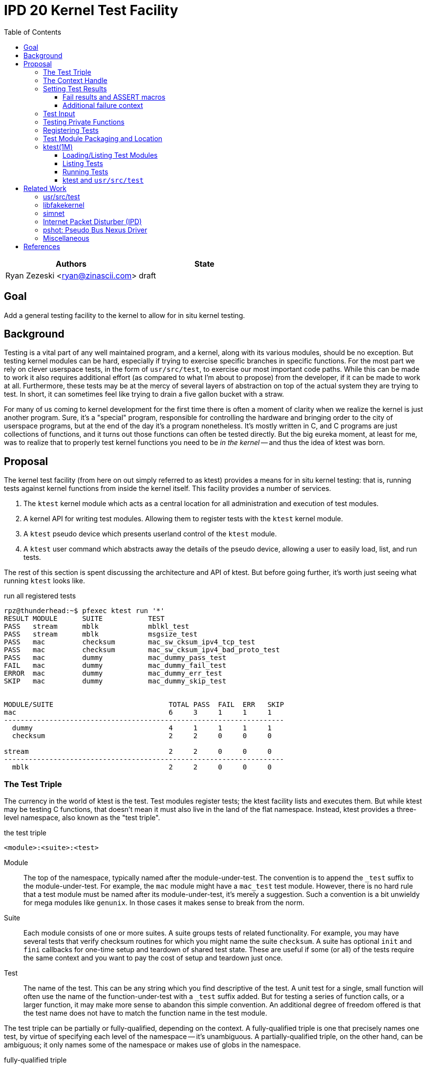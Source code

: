 :tabsize: 8
:toc:
:toclevels: 5

= IPD 20 Kernel Test Facility

|===
|Authors |State

|Ryan Zezeski <ryan@zinascii.com>
|draft
|===


== Goal

Add a general testing facility to the kernel to allow for in situ
kernel testing.

== Background

Testing is a vital part of any well maintained program, and a kernel,
along with its various modules, should be no exception. But testing
kernel modules can be hard, especially if trying to exercise specific
branches in specific functions. For the most part we rely on clever
userspace tests, in the form of `usr/src/test`, to exercise our most
important code paths. While this can be made to work it also requires
additional effort (as compared to what I'm about to propose) from the
developer, if it can be made to work at all. Furthermore, these tests
may be at the mercy of several layers of abstraction on top of the
actual system they are trying to test. In short, it can sometimes feel
like trying to drain a five gallon bucket with a straw.

For many of us coming to kernel development for the first time there
is often a moment of clarity when we realize the kernel is just
another program. Sure, it's a "special" program, responsible for
controlling the hardware and bringing order to the city of userspace
programs, but at the end of the day it's a program nonetheless. It's
mostly written in C, and C programs are just collections of functions,
and it turns out those functions can often be tested directly. But the
big eureka moment, at least for me, was to realize that to properly
test kernel functions you need to be _in the kernel_ -- and thus the
idea of ktest was born.

== Proposal

The kernel test facility (from here on out simply referred to as
ktest) provides a means for in situ kernel testing: that is, running
tests against kernel functions from inside the kernel itself. This
facility provides a number of services.

1. The `ktest` kernel module which acts as a central location for all
   administration and execution of test modules.

2. A kernel API for writing test modules. Allowing them to register
   tests with the `ktest` kernel module.

3. A `ktest` pseudo device which presents userland control of the
   `ktest` module.

4. A `ktest` user command which abstracts away the details of the
   pseudo device, allowing a user to easily load, list, and run tests.

The rest of this section is spent discussing the architecture and API
of ktest. But before going further, it's worth just seeing what running
`ktest` looks like.

.run all registered tests
----
rpz@thunderhead:~$ pfexec ktest run '*'
RESULT MODULE      SUITE           TEST
PASS   stream      mblk            mblkl_test
PASS   stream      mblk            msgsize_test
PASS   mac         checksum        mac_sw_cksum_ipv4_tcp_test
PASS   mac         checksum        mac_sw_cksum_ipv4_bad_proto_test
PASS   mac         dummy           mac_dummy_pass_test
FAIL   mac         dummy           mac_dummy_fail_test
ERROR  mac         dummy           mac_dummy_err_test
SKIP   mac         dummy           mac_dummy_skip_test


MODULE/SUITE                            TOTAL PASS  FAIL  ERR   SKIP
mac                                     6     3     1     1     1
--------------------------------------------------------------------
  dummy                                 4     1     1     1     1
  checksum                              2     2     0     0     0

stream                                  2     2     0     0     0
--------------------------------------------------------------------
  mblk                                  2     2     0     0     0
----

=== The Test Triple

The currency in the world of ktest is the test. Test modules register
tests; the ktest facility lists and executes them. But while ktest may
be testing C functions, that doesn't mean it must also live in the
land of the flat namespace. Instead, ktest provides a three-level
namespace, also known as the "test triple".

.the test triple
----
<module>:<suite>:<test>
----

Module:: The top of the namespace, typically named after the
module-under-test. The convention is to append the `_test` suffix to
the module-under-test. For example, the `mac` module might have a
`mac_test` test module. However, there is no hard rule that a test
module must be named after its module-under-test, it's merely a
suggestion. Such a convention is a bit unwieldy for mega modules like
`genunix`. In those cases it makes sense to break from the norm.

Suite:: Each module consists of one or more suites. A suite groups
tests of related functionality. For example, you may have several
tests that verify checksum routines for which you might name the suite
`checksum`. A suite has optional `init` and `fini` callbacks for
one-time setup and teardown of shared test state. These are useful if
some (or all) of the tests require the same context and you want to
pay the cost of setup and teardown just once.

Test:: The name of the test. This can be any string which you find
descriptive of the test. A unit test for a single, small function will
often use the name of the function-under-test with a `_test` suffix
added. But for testing a series of function calls, or a larger
function, it may make more sense to abandon this simple convention. An
additional degree of freedom offered is that the test name does not
have to match the function name in the test module.

The test triple can be partially or fully-qualified, depending on the
context. A fully-qualified triple is one that precisely names one
test, by virtue of specifying each level of the namespace -- it's
unambiguous. A partially-qualified triple, on the other hand, can be
ambiguous; it only names some of the namespace or makes use of globs
in the namespace.

.fully-qualified triple
----
mac:checksum:mac_sw_cksum_ipv4_tcp_test
----

.partially-qualified triples
----
*
*:*:*
mac:
mac:checksum
mac:*:mac_sw*
----

=== The Context Handle

All communication between ktest and the individual test happens via
the "context object". This object cannot be accessed directly.
Instead, ktest provides a context handle to be accessed via its
`ktest(9F)` API. A test must conform to the following prototype.

.test prototype
----
typedef void (*ktest_fn_t)(ktest_ctx_hdl_t *ctx);
----

=== Setting Test Results

The entire point of a test is to convey a result to the user.
Typically this is a result of pass or fail: pass implies the test ran
as expected and all conditions were satisfied; fail implies a
condition was violated. A test may also indicate a result of error or
skip.

`ktest_result_pass(ktest_ctx_hdl_t *)`:: The test calls this function to
indicate that the test ran as expected and all conditions were met.

`ktest_result_fail(ktest_ctx_hdl_t *, const char *, ...)`:: The test calls
this function to indicate that one of its conditions was violated. The
test should set the format string and variadic arguments to build a
helpful message describing which condition failed and why.

`ktest_result_error(ktest_ctx_hdl_t *, const char *, ...)`:: This
result indicates that the test encountered an _unexpected_ error. An
unexpected error is one that is not directly related to the logic the
test is trying to exercise. This may be failure to acquire needed
resources or failure caused by some system not directly related to
what you are testing. These will be most typical in setup code that
may need to interact with the kernel at large in order to setup the
context needed for your specific test. Importantly, it's a condition
which stops the test from making its pass/fail assessment.

`ktest_result_skip(ktest_ctx_hdl_t *, const char *, ...)`:: This result
indicates that the test lacks the required context to execute. The
reasons for skipping will vary, but typically it indicates lack of
resources or specific hardware needed for the test. This is similar to
an error result, with the twist that the test preemptively decides it
cannot run in its current environment.

==== Fail results and ASSERT macros

The API described above, while it works, is not ergonomic: each
assertion requires an if statement along with a corresponding
`ktest_result_fail()` call, not to mention the format message and
arguments. This is silly considering almost all assertions have the
same structure. Something like the ASSERT3 family of macros is
preferable. In fact, ktest provides its own variant of the ASSERT3
macros, but they are different in two major ways.

1. They don't panic. The point is to report test failure, not preserve
   system state leading up to an invalid condition.

2. Following from (1), they will often have test state to cleanup.
This cleanup needs to happen before triggering the assertion but
before returning from the test function.

For these two reasons, the ktest ASSERTS have a bit of their own
flavor to get used to.

[cols="44%,1%,55%"]
|===
|Prototype |Cleanup? |Description

3+^h|KTest ASSERT

|`KTEST_ASSERT3S(left, op, right, ctx)` +
`KTEST_ASSERT3U(left, op, right, ctx)` +
`KTEST_ASSERT3P(left, op, right, ctx)` +
`KTEST_ASSERT(exp, ctx)` +
`KTEST_ASSERT0(exp, ctx)` +

|No
|These are the most direct translation from the ASSERT3 family of
 macros. They each take one additional argument, at the end, which
 specifies the context handle passed to the test function. This is
 used by the macro to set the appropriate failure condition inside the
 context object. These macros offer no way to cleanup test resources.

3+^h|KTest ASSERT Goto

|`KT_ASSERT3SG(left, op, right, ctx, label)` +
`KT_ASSERT3UG(left, op, right, ctx, label)` +
`KT_ASSERT3PG(left, op, right, ctx, label)` +
`KT_ASSERTG(exp, ctx, label)` +
`KT_ASSERT0G(exp, ctx, label)` +

|Yes
|These macros are like the KTest ASSERT macros, but after setting the
 `ctx` they jump to `label`. This allows one to provide a common
 cleanup routine under the guise of a label, which can then be shared
 by multiple asserts.

3+^h|KTest ASSERT Block

a|----
KT_ASSERT3SB(left, op, right, ctx) {
    ...
}
KT_ASSERTB_END
----

----
KT_ASSERT3UB(left, op, right, ctx) {
    ...
}
KT_ASSERTB_END
----

----
KT_ASSERT3PB(left, op, right, ctx) {
    ...
}
KT_ASSERTB_END
----

----
KT_ASSERTB(exp, ctx) {
    ...
}
KT_ASSERTB_END
----

----
KT_ASSERT0B(exp, ctx) {
    ...
}
KT_ASSERTB_END
----

|Yes
|These macros are like the KTest ASSERT macros, but after setting the
 `ctx` they run the code inside the trailing block. The trailing block
 MUST be followed by a `KT_ASSERTB_END`. This is useful for one-off
 cleanup or whenever using a label is not possible or would result in
 more complicated code.
|===

Every assert macro listed above also has a corresponding ERROR macro,
in the form of `*E*ASSERT`. The difference being that these asserts set
an error result when tripped.

==== Additional failure context

Sometimes the failure message generated by the `KT_ASSERT` macros is
not enough. You might want to prepend some information to the message
to provide additional context about the failure. This would require
using the ktest result API manually, which defeats the purpose of the
`KT_ASSERT` macros. Instead, ktest offers the
`ktest_msg_{prepend,clear}(9F)` API; allowing you to prepend
additional context to the failure message (if the assertion should
trip) while still using the `KT_ASSERT` macros.

For example, if you were asserting an invariant on an array of
objects, and you wanted the failure message to include the index of
the object which tripped the assert, you could write something like
the following.

.prepend/clear API
----
for (int i = 0; i < num_objs; i++) {
        obj_t *obj = &objs[i];

        ktest_msg_prepend(ctx, "objs[%d]: ", i);
        KT_ASSERT3P(obj->o_state, !=, NULL, ctx);
}

ktest_msg_clear(ctx);
----

=== Test Input

A test has the option to require input. The input is always in the
form of a byte stream. The interpretation of those bytes is left to
the test; the ktest facility at large treats the input stream as
opaque. It is legal to have an input stream of zero bytes.

A user specifies an input stream by way of a path on the local
filesystem. The `ktest(1M)` command will attempt to read this file in
its entirety and pass the byte stream into the ktest kernel module.
Ktest provides an API for the test to get a pointer to the byte
stream, along with its length.

.Input API
----
void ktest_get_input(const ktest_ctx_hdl_t *ctx, uchar_t *input, size_t *len)
----

=== Testing Private Functions

A test module that can't test `static` functions is going to be
severely limited in its usefulness. After all, these are often the
functions doing some of the most important work, and are most likely
to be amenable to testing -- in that they often rely less on global
context and more on their arguments. However, as they are `static`
functions, their linkage is limited to that of the module-under-test.
The ktest facility works around this by dynamically loading the
function object into the test module via another set of `ktest(9F)`
APIs.

.APIs for `static` function access
----
int ktest_hold_mod(const char *module, ddi_modhandle_t *hdl)
int ktest_get_fn(ddi_modhandle_t hdl, const char *fn_name, void **fn)
void ktest_release_mod(ddi_modhandle_t hdl)
----

The test module must perform four steps when accessing a `static`
function.

1. The test module must recreate the function prototype in order for
   it to properly make use of the function pointer. This is probably
   best done as a `typedef`. For each test function that makes use of
   this function, the test module should declare a local variable to
   hold the function pointer, using the `typedef`.

2. The test module must get a handle to the module-under-test in order
   to use the `ddi_modsym(9F)` API. This is done via
   `ktest_hold_mod(9F)`. Acquiring this handle also puts a hold on the
   module, and thus the API is framed in such a way as to remind the
   user to perform the subsequent release.

3. The test module must fill in the function pointer via
   `ktest_get_fn(9F)`, after which the function pointer may be used
   the same as it would be in the module-under-test.

4. The test module must release the module handle via
   `ktest_release_mod(9F)`.

The typical pattern looks something like the following.

.using a `static` function in a test module
----
typedef boolean_t (*mac_sw_cksum_ipv4_t)(mblk_t *, uint32_t, ipha_t *,
    const char **);

void
mac_sw_cksum_ipv4_tcp_test(ktest_ctx_hdl_t *ctx)
{
	ddi_modhandle_t hdl = NULL;
	mac_sw_cksum_ipv4_t mac_sw_cksum_ipv4 = NULL;

	<... snip ...>

	if (ktest_hold_mod("mac", &hdl) != 0) {
		ktest_result_error(ctx, "failed to hold 'mac' module");
		return;
	}

	if (ktest_get_fn(hdl, "mac_sw_cksum_ipv4",
	   (void **)&mac_sw_cksum_ipv4) != 0) {
		ktest_result_error(ctx, "failed to resolve symbol %s`%s",
		    "mac", "mac_sw_cksum_ipv4");
		goto cleanup;
	}

	<... snip ...>

	KT_ASSERTG(mac_sw_cksum_ipv4(mp, ehsz, ip, &err), ctx, cleanup);

	<... snip ...>

cleanup:
	if (hdl != NULL)
		ktest_release_mod(hdl);

	<... snip ...>
}
----

=== Registering Tests

The ktest facility tracks tests through various private objects which
store the required information needed for each module, suite, and
test. Once again the test module cannot access these objects directly,
but rather interacts with them through opaque handles. The creation and
registration of these objects is done through the `ktest(9F)` API
described below. A test module should typically perform registration
as part of its `_init()` callback.

`int ktest_create_module(char *name, char *mod, ktest_module_hdl_t **out)`::
Create a new test module named `name`, which tests the module named
`mod`. Place the resulting module object in `*out`.

`int ktest_create_suite(char *name, ktest_suite_hdl_t **out)`::
Create a new suite named `name` and place it in `*out`.

`int ktest_add_test(ktest_suite_t *ks, char *name, ktest_fn_t fn, ktest_test_flags_t flags)`::
Create a new test named `name` and add it to the suite object `ks`.
This test will run the test function `fn` when executed.

`int ktest_add_suite(ktest_module_hdl_t *km, ktest_suite_hdl_t *ks)`:: Add the
test suite `ks` to the test module `km`.

`void ktest_register_module(ktest_module_hdl_t *km)`:: Register the
test module with the ktest facility. This is the last call made, after
all the tests/suites are created and added to the test module object.

|===
|Flag |Semantic

|KTF_NONE
|No flags.

|KTF_INPUT
|This test requires an input stream.

|===

=== Test Module Packaging and Location

The ktest facility does not dictate where your test modules live,
either in their source or binary form, nor how those modules are
loaded. The facility's goal is to provide a means for registering,
listing, and executing tests, but not necessarily dictate all the
terms and conditions of how that is done. That said, there are general
conventions that we should strive to follow.

Test modules should be dedicated, misc-type loadable kernel modules,
separate from the module-under-test. They should use `modlmisc`
linkage and perform test registration/deregistration in their
`_init(9E)` and `_fini(9E)` callbacks. A given test module will
typically live adjacent to its module-under-test in the `usr/src/uts`
tree. The source file and binary should generally use the name
`<module-under-test>_test`. You should deviate from this rule when the
module covers many subsystems and breaking it up would add clarity.
For example, the mblk routines in the "STREAMS subsystem" are part of
`genunix`. But `genunix` covers a lot of ground, and `genunix_test.c`
would be a pretty big source file. It makes more sense to create a
`stream_test.c` next to the `stream.c` file and create a `stream_test`
module that exercises the various stream APIs in `genunix`.

Test modules, like system libraries, should come welded to the system
-- the source code for the test module should live in illumos-gate.
The main exception would be a test delivered as part of an out-of-gate
driver or for downstream distributions testing their own kernel
functionality (though in that case it should be in their downstream
gate).

Delivering test modules is a choice left to each downstream
distribution. That said, we must make a default decision about how to
structure the IPS manifests in gate. First, it seems to make sense to
at least give the ktest facility its own package, which includes only
the means to register, list, and execute tests, but does not deliver
any tests itself. Things get more interesting when determining how
test modules should be delivered. The following is a table of
potential options and their trade-offs.

|===
|Delivery| Trade-offs

|1. All in-gate tests delivered in ktest package. Deliver all in-gate
 test modules as part of the ktest package.
a|* One package gives you everything.
* No test modules delivered unless you absolutely want them.
* Delivers test modules for modules that may not be attached and that
have no relevance to your system .

|2. Each test module is delivered with whatever package delivers the
 module-under-test. Each package which delivers a test module has a
 dependency on ktest facility package.
a|* Only the necessary test
 modules are installed.
* Probably makes the most logical sense.
* Given that at least one module-under-test is part of the main kernel
  (like genunix), this effectively means ktest is always delivered.

|3. Same as previous, but don't require ktest dependency.
a|* Same benefits as above, but test execution can only happen if the
user decides to also install ktest. Otherwise the test modules lay
dormant on the filesystem (not loaded).

|===

I think we should go with option (3). We should deliver test-modules
with their module-under-test, but only load/run them when the ktest
facility is installed (and even then they would not be loaded until
the user specifically requests that one or more test-modules be
loaded). Furthermore, all test modules will be given the facet tag
`facet.optional.ktest`. This will prevent any ktest test modules, and
related files, from being installed by default. To install them a user
can opt-in via `pkg change-facet optional.ktest=true`.

As these test modules are misc-type modules, they are delivered in the
`misc` module directory. However, in order not to pollute the `misc/`
directory, they are placed in their own `ktest/` subdirectory.

.ktest test modules home
----
/usr/kernel/misc/ktest/amd64
----

=== ktest(1M)

The `ktest(1M)` command controls all interactions between the user and
ktest facility, as well as all interactions between the test modules
and ktest facility. That is, unless done through some other means like
`modload`, all test module loading, unloading, listing, and running
should only occur as a direct result of executing the `ktest` command.

The ktest device may only be accessed from the Global Zone by a
process with the `PRIV_SYS_DEVICES` privilege. While ktest is primarily
meant as a development tool for a development environment, you could
also use it as a health check for a production system during
pre-flight. For that reason the ktest device does not allow arbitrary
users to access it given it's essentially a vector to execute
arbitrary code you want in the kernel (much like any use of
`add_drv(1M)` or `modload(1M)`).

.ktest usage
----
$ pfexec ktest [global_opts] cmd [cmd_opts] [operands]
----

.global options
|===
|Option| Description

a|`-o`
a|Select the fields you wish to output.

a|`-p`
a|Write output in "parsable" format.

|===

==== Loading/Listing Test Modules

[NOTE]
====
After several false starts around test module listing/loading, I
realized that it's not something that ktest should implement. This is
a job best left to `modload(1M)` and friends.
====

==== Listing Tests

The `list` command lists all registered tests. One or more triples may
be specified to narrow the listing.

.ktest list usage
----
ktest [-o fields] [-p] list [triple]...

rpz@thunderhead:~$ pfexec ktest list
MODULE      SUITE           TEST                                         INPUT
stream      mblk            mblkl_test                                   N
stream      mblk            msgsize_test                                 N
mac         checksum        mac_sw_cksum_ipv4_tcp_test                   N
mac         checksum        mac_sw_cksum_ipv4_bad_proto_test             N
mac         checksum        mac_sw_cksum_ipv4_snoop_test                 Y
mac         dummy           mac_dummy_pass_test                          N
mac         dummy           mac_dummy_fail_test                          N
mac         dummy           mac_dummy_err_test                           N
mac         dummy           mac_dummy_skip_test                          N
mac         dummy           mac_dummy_input_test                         Y
----

==== Running Tests

The `run` command executes registered tests and reports their results.

.ktest run usage
----
ktest [-o fields] [-p] run [-N] [-i input ] [-f runfile|'-'] triple...
----

The simplest thing you can do is run all registered tests. Unlike the
`list` command, the `run` command does not assume you want to run all
tests if given no input. Rather, it always requires an explicit input
to avoid the accidentally running of all tests. But running all tests
is still easy enough, just pass the `*` triple.

.ktest run all tests
----
rpz@thunderhead:~$ pfexec ktest run '*'
RESULT MODULE      SUITE           TEST
PASS   stream      mblk            mblkl_test
PASS   stream      mblk            msgsize_test
PASS   mac         checksum        mac_sw_cksum_ipv4_tcp_test
PASS   mac         checksum        mac_sw_cksum_ipv4_bad_proto_test
PASS   mac         dummy           mac_dummy_pass_test
FAIL   mac         dummy           mac_dummy_fail_test
ERROR  mac         dummy           mac_dummy_err_test
SKIP   mac         dummy           mac_dummy_skip_test


MODULE/SUITE                            TOTAL PASS  FAIL  ERR   SKIP
mac                                     6     3     1     1     1
--------------------------------------------------------------------
  dummy                                 4     1     1     1     1
  checksum                              2     2     0     0     0

stream                                  2     2     0     0     0
--------------------------------------------------------------------
  mblk                                  2     2     0     0     0
----

To run a single test which requires an input stream you can use the
`-i` option. This example also demonstrates the `-N` option, which
tells `run` to elide the stats report.

.ktest run pass input
----
rpz@thunderhead:~$ pfexec ktest -o run -Ni /var/tmp/browsing.snoop mac:checksum:mac_sw_cksum_ipv4_snoop_test
RESULT MODULE      SUITE           TEST
PASS   mac         checksum        mac_sw_cksum_ipv4_snoop_test
----

Furthermore, you can pass the same input to multiple tests by using a
partially-qualified triple.

.ktest run pass same input to many tests
----
rpz@thunderhead:~$ pfexec ktest run -i /var/tmp/browsing.snoop mac:
RESULT MODULE      SUITE           TEST
PASS   mac         checksum        mac_sw_cksum_ipv4_tcp_test
PASS   mac         checksum        mac_sw_cksum_ipv4_bad_proto_test
PASS   mac         checksum        mac_sw_cksum_ipv4_snoop_test
PASS   mac         dummy           mac_dummy_pass_test
FAIL   mac         dummy           mac_dummy_fail_test
ERROR  mac         dummy           mac_dummy_err_test
SKIP   mac         dummy           mac_dummy_skip_test
PASS   mac         dummy           mac_dummy_input_test


MODULE/SUITE                            TOTAL PASS  FAIL  ERR   SKIP
mac                                     8     5     1     1     1
--------------------------------------------------------------------
  dummy                                 5     2     1     1     1
  checksum                              3     3     0     0     0
----

Here we pass the `browsing.snoop` stream to any test which matches the
`mac:` triple _and_ requires input. Any test which matches but _does
not_ require input simply runs as normal. This option is most useful
if you have a suite with many tests that verify different variations
against the same input.

If we want to know why a test is failing we can make sure to add the
`reason` column to the output.

.ktest run failure reason
----
rpz@thunderhead:~$ pfexec ktest -o result,test,input,reason run -Ni /var/tmp/browsing.snoop mac:dummy:
RESULT TEST                                         INPUT                                           REASON
PASS   mac_dummy_pass_test                          --                                              --
FAIL   mac_dummy_fail_test                          --                                              mt_dummy(5) == 0 (0x1 == 0x0) (../../common/io/mac/mac_test.c:40)
ERROR  mac_dummy_err_test                           --                                              mt_dummy(3) != 0 (0x1 != 0x0) (../../common/io/mac/mac_test.c:47)
SKIP   mac_dummy_skip_test                          --                                              The king stay the king.
PASS   mac_dummy_input_test                         /var/tmp/browsing.snoop                         --
----

However, this can get a bit unwieldy, and asking ktest to print in
parsable mode might help.

.ktest run failure reason parsable mode
----
rpz@thunderhead:~$ pfexec ktest -po result,test,input,reason run -Ni /var/tmp/browsing.snoop mac:dummy:
PASS:mac_dummy_pass_test::
FAIL:mac_dummy_fail_test::mt_dummy(5) == 0 (0x1 == 0x0) (../../common/io/mac/mac_test.c\:40)
ERROR:mac_dummy_err_test::mt_dummy(3) != 0 (0x1 != 0x0) (../../common/io/mac/mac_test.c\:47)
SKIP:mac_dummy_skip_test::The king stay the king.
PASS:mac_dummy_input_test:/var/tmp/browsing.snoop:
----

.run options
|===
|Option| Description

a|`-f <runfile>`
a|Specify a runfile. The `-` character may be used to indicate stdin.


a|`-i <input stream file>`
a|Specify a file to act as the input stream for all tests requiring input.

a|`-N`
a|Elide the statistics output at the end of the run.

|===

==== ktest and `usr/src/test`

[NOTE]
====
The integration with `usr/src/test` isn't as straightforward as I
first thought. To do it "right", each ktest test should be listed
separately in the `usr/src/test` run file. This requires setting up a
new script for each individual test. This isn't so bad for a few
tests, but as the test list grows this becomes unwieldy. It would be
nice to extend the `usr/src/test` test runner so that you could
specify a test name plus command to run, like `mac_checksum_foo =
"ktest run mac:checksum:foo"`. Or extend it to have direct
understanding of how ktest works and allow some additional syntax in
the run file for supporting that. So while integration between these
two systems is totally doable, it will not be part of the initial
ktest commit.
====

The `run` command provides interactive support, but its real use is
going to come from integration with `usr/src/test` -- using test
scripts in `usr/src/test` to drive the ktest test modules. This is
where the `-f runfile` option comes.

The ktest runfile is very similar to the `run` command, except that
the triples are specified in a file, and each triple, partially or
fully-qualified, may be paired with its own input file.

.runfile example
----
mac:
mac:checksum:mac_sw_cksum_ipv4_snoop_test /var/tmp/browsing.snoop
stream:
----

Given this file we can then run the following.

----
$ pfexec ktest run -f /var/tmp/example.run
----


== Related Work

There are several components in illumos already that facilitate some
of what ktest is proposing, but they are either more narrow in scope
or lack the ability to test the kernel in full like ktest can.

=== usr/src/test

This is the framework for userland testing. It provides scaffolding
for describing, organizing, running, and reporting on tests. This is
used fairly heavily by some systems to test both userland and kernel
components. Though the later testing is of course indirect, by way of
userland APIs, system calls, and ioctls. This framework is
complementary to ktest. I envision us adding tests to various sub
directories in here where the test defines a ktest runfile for that
specific subsystem and then executes it.

=== libfakekernel

This system is the closest to ktest in terms of what you can test, but
it takes the exact opposite approach in that it brings bits of the
kernel to userland for testing (as opposed to ktest which brings the
tests to the kernel). The only documentation I could find on this are
Gordon Ross's slides from illumos day 2014 <<libfakekernel>>.

This idea was based on libzpool, and allowed Nexenta to accelerate
testing efforts when working on enhancements to SMB. Importantly, it
allowed them to perform source-level debugging on the SMB kernel code,
which they found very helpful. The ktest framework, by virtue of
running in the kernel, will not offer such a feature, but one thing I
would love to see is adding source-level debugging to mdb (perhaps a
future IPD).

The challenges with this approach are that you need to make sure to
bring over all of the DDI/DKI that your kernel module requires, into
userland. This API then needs to be emulated in some way, which may or
may not be straightforward, depending on the nature of the API. Then
you need to bring over your module-under-test into userland as well, I
believe duplicating the code and perhaps tweaking it to work as a user
library? Honestly I'm a bit unclear on how much effort this is but
looking at SMB it appears there is a `libfk...` version for many of
the `uts` files. Finally, I also wonder if there are differences in
compilation to consider here. That is, if you want to make sure your
test is executed precisely how it would be executed inside the kernel,
I wonder if differences in compilation (compiler, flags, etc.) could
cause edge cases here.

The ktest facility avoids this additional work, and potential edge
cases, by placing the test in actual kernel context, compiled as any
other kernel module would be. The main thing you lose is source-level
debugging, and for that you should continue to use libfakekernel.

So while these two overlap a lot they take fundamentally different
approaches, and I think both are useful. Also, there is no reason to
convert anything currently using libfakekernel. The work was already
done, it already exists, and it's useful to those who use it. There's
no reason both can't exist.

=== simnet

The simnet device provides a pseudo mac device (also known as a mac
provider). This is a device that implements the mac(9E) interface but
is purely virtual and allows user configuration via the `dladm(1M)`
command. This is a very powerful device when combined with bridges, IP
routing, and zones, because it allows full emulating of an arbitrary
network on one host. However, this is obviously a very specialized
form of testing. It is complementary to ktest. Unfortunately we
currently don't document simnet, but you can find out more at my blog
<<resurrect-simnet>> <<simnet-basics>>.

=== Internet Packet Disturber (IPD)

The internet packet disturber (or `ipd` for short) is a little known
tool created by Robert Mustacchi. It is used to simulate congested and
lossy networks where they don't actually exist. This allows one to
test how upper layer connection-based protocols, like TCP, handle a
lossy network. Useful for testing say TCP congestion algorithms and
retransmit behavior. It's also useful to see how any application-layer
protocols react to such a network. Once again, this is a specialized
testing tool which is complementary to ktest.

To find out more see Robert's lovely big-theory statement on ipd
<<ipd-theory>> and see the ipdadm(1M) man page <<ipdadm>>.

=== pshot: Pseudo Bus Nexus Driver

This is a pseudo device that allows one to create an arbitrarily
complex device tree. It looks like this tool was created by Garrett
D'Amore and provides something similar, in spirit, to simnet, but
instead targets PCI devices. Once again, this feels like a
complementary tool.

=== Miscellaneous

It seems there are several other miscellaneous test drivers, such as
`gen_drv` (Generic Character Device) and `emul64`, which I did not dig
further into. In fact, it appears there is a package called
`/system/io/tests` that consolidates many of these drivers, including
the aforementioned pshot. If someone wants to give me the skinny on
this package and its drivers I'd love to know more. That said, I don't
think any of these things overlap with ktest, and I also don't think
ktest should be delivered as part of this package. Rather, I think it
should have its own.

== References

* libfakekernel[[libfakekernel]]: https://www.slideshare.net/gordonross/illumos-day-smb2
* resurrect-simnet[[resurrect-simnet]]: https://zinascii.com/2019/resurrecting-simnet.html
* simnet-basics[[simnet-basics]]: https://zinascii.com/2019/simnet-basics.html
* ipd-theory[[ipd-theory]]: https://github.com/illumos/illumos-gate/blob/master/usr/src/uts/common/inet/ipd/ipd.c#L16
* ipadm[[ipadm]]: https://illumos.org/man/1m/ipdadm
